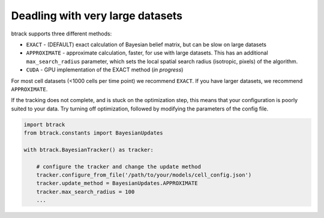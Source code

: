 =================================
Deadling with very large datasets
=================================

btrack supports three different methods:

-  ``EXACT`` - (DEFAULT) exact calculation of Bayesian belief matrix,
   but can be slow on large datasets
-  ``APPROXIMATE`` - approximate calculation, faster, for use with large
   datasets. This has an additional ``max_search_radius`` parameter,
   which sets the local spatial search radius (isotropic, pixels) of the
   algorithm.
-  ``CUDA`` - GPU implementation of the EXACT method (*in progress*)

For most cell datasets (<1000 cells per time point) we recommend
``EXACT``. If you have larger datasets, we recommend ``APPROXIMATE``.

If the tracking does not complete, and is stuck on the optimization
step, this means that your configuration is poorly suited to your data.
Try turning off optimization, followed by modifying the parameters of
the config file.

.. code:: python


   import btrack
   from btrack.constants import BayesianUpdates

   with btrack.BayesianTracker() as tracker:

       # configure the tracker and change the update method
       tracker.configure_from_file('/path/to/your/models/cell_config.json')
       tracker.update_method = BayesianUpdates.APPROXIMATE
       tracker.max_search_radius = 100
       ...
